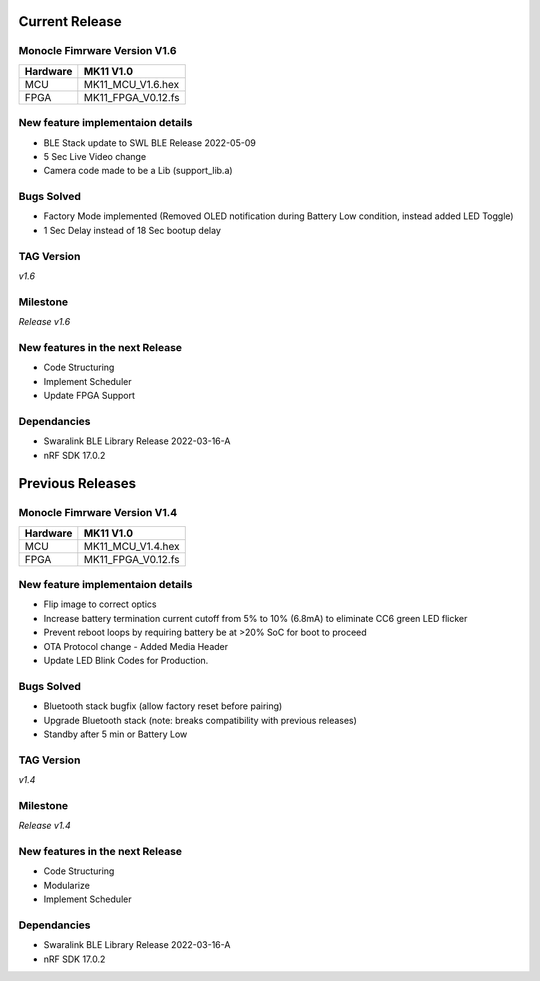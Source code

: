 .. _release_notes_firmware:

Current Release
===============

Monocle Fimrware Version V1.6
-----------------------------

+----------+--------------------+
| Hardware | MK11 V1.0          |
+==========+====================+
| MCU      | MK11_MCU_V1.6.hex  |
+----------+--------------------+
| FPGA     | MK11_FPGA_V0.12.fs |
+----------+--------------------+

New feature implementaion details
---------------------------------
* BLE Stack update to SWL BLE Release 2022-05-09
* 5 Sec Live Video change
* Camera code made to be a Lib (support_lib.a)

Bugs Solved
-----------
* Factory Mode implemented (Removed OLED notification during Battery Low condition, instead added LED Toggle)
* 1 Sec Delay instead of 18 Sec bootup delay

TAG Version
-----------
*v1.6*

Milestone
---------
*Release v1.6*

New features in the next Release
--------------------------------
* Code Structuring
* Implement Scheduler
* Update FPGA Support

Dependancies
------------
* Swaralink BLE Library Release 2022-03-16-A
* nRF SDK 17.0.2

Previous Releases
=================

Monocle Fimrware Version V1.4
-----------------------------

+----------+--------------------+
| Hardware | MK11 V1.0          |
+==========+====================+
| MCU      | MK11_MCU_V1.4.hex  |
+----------+--------------------+
| FPGA     | MK11_FPGA_V0.12.fs |
+----------+--------------------+

New feature implementaion details
---------------------------------
- Flip image to correct optics
- Increase battery termination current cutoff from 5% to 10% (6.8mA) to eliminate CC6 green LED flicker
- Prevent reboot loops by requiring battery be at >20% SoC for boot to proceed
- OTA Protocol change - Added Media Header
- Update LED Blink Codes for Production.

Bugs Solved
-----------
- Bluetooth stack bugfix (allow factory reset before pairing)
- Upgrade Bluetooth stack (note: breaks compatibility with previous releases)
- Standby after 5 min or Battery Low

TAG Version
-----------
*v1.4*

Milestone
---------
*Release v1.4*

New features in the next Release
--------------------------------
* Code Structuring
* Modularize 
* Implement Scheduler

Dependancies
------------
* Swaralink BLE Library Release 2022-03-16-A
* nRF SDK 17.0.2